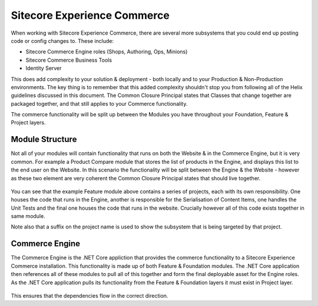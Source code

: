 Sitecore Experience Commerce
~~~~~~~~~~~~~~~~~~~~~~~~~~~~

When working with Sitecore Experience Commerce, there are several
more subsystems that you could end up posting code or config changes
to. These include:

- Sitecore Commerce Engine roles (Shops, Authoring, Ops, Minions)
- Sitecore Commerce Business Tools
- Identity Server

This does add complexity to your solution & deployment - both locally
and to your Production & Non-Production environments. The key thing is
to remember that this added complexity shouldn't stop you from following
all of the Helix guidelines discussed in this document. The Common Closure 
Principal states that Classes that change together are packaged together,
and that still applies to your Commerce functionality. 

The commerce functionality will be split up between the Modules you have 
throughout your Foundation, Feature & Project layers.

Module Structure
^^^^^^^^^^^^^^^^
Not all of your modules will contain functionality that runs on both the
Website & in the Commerce Engine, but it is very common. For example a Product
Compare module that stores the list of products in the Engine, and displays this
list to the end user on the Website. In this scenario the functionality will
be split between the Engine & the Website - however as these two element are very
coherent the Common Closure Principal states that should live together. 

.. figure:: _static/CommerceModule.png

You can see that the example Feature module above contains a series of projects, each
with its own responsibility. One houses the code that runs in the Engine, another is
responsible for the Serialisation of Content Items, one handles the Unit Tests
and the final one houses the code that runs in the website. Crucially however all of this 
code exists together in same module.

Note also that a suffix on the project name is used to show the subsystem that is
being targeted by that project.

Commerce Engine
^^^^^^^^^^^^^^^^^^^^^
The Commerce Engine is the .NET Core appliction that provides the commerce functionality
to a Sitecore Experience Commerce installation. This functionality is made up of
both Feature & Foundation modules. The .NET Core application then references all of these
modules to pull all of this together and form the final deployable asset for the Engine roles. 
As the .NET Core application pulls its functionality from the Feature & Foundation layers 
it must exist in Project layer.

.. figure:: _static/CommerceEngine.png

This ensures that the dependencies flow in the correct direction.